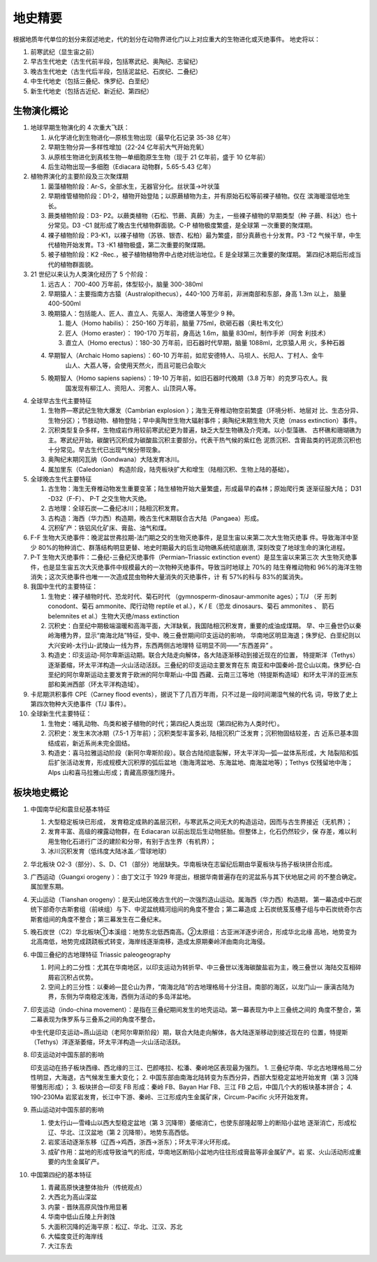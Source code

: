 地史精要
****************

根据地质年代单位的划分来叙述地史，代的划分在动物界进化门以上对应重大的生物进化或灭绝事件。
地史将以：

1. 前寒武纪（显生宙之前）
2. 早古生代地史（古生代前半段，包括寒武纪、奥陶纪、志留纪）
3. 晚古生代地史（古生代后半段，包括泥盆纪、石炭纪、二叠纪）
4. 中生代地史（包括三叠纪、侏罗纪、白垩纪）
5. 新生代地史（包括古近纪、新近纪、第四纪）

生物演化概论
===========================

1. 地球早期生物演化的 4 次重大飞跃：
   
   1. 从化学进化到生物进化—原核生物出现（最早化石记录 35-38 亿年）
   2. 早期生物分异—多样性增加（22-24 亿年前大气开始充氧）
   3. 从原核生物进化到真核生物—单细胞原生生物（现于 21 亿年前，盛于 10 亿年前）
   4. 后生动物出现—多细胞（Ediacara 动物群，5.65-5.43 亿年）

2. 植物界演化的主要阶段及三次聚煤期
   
   1. 菌藻植物阶段：Ar-S，全部水生，无器官分化。丝状藻→叶状藻
   2. 早期维管植物阶段：D1-2，植物开始登陆；以原蕨植物为主，并有原始石松等前裸子植物。仅在
      滨海暖湿低地生长。
   3. 蕨类植物阶段：D3- P2。以蕨类植物（石松、节蕨、真蕨）为主，一些裸子植物的早期类型（种
      子蕨、科达）也十分常见。D3 -C1 就形成了晚古生代植物群面貌。C-P 植物极度繁盛，是全球第
      一次重要的聚煤期。
   4. 裸子植物阶段：P3-K1，以裸子植物（苏铁、银杏、松柏）最为繁盛，部分真蕨也十分发育。P3 -T2
      气候干旱，中生代植物开始发育。T3 -K1 植物极盛，第二次重要的聚煤期。
   5. 被子植物阶段：K2 -Rec.，被子植物植物界中占绝对统治地位。E 是全球第三次重要的聚煤期。
      第四纪冰期后形成当代的植物群面貌。

3. 21 世纪以来认为人类演化经历了 5 个阶段：
   
   1. 远古人： 700-400 万年前，体型较小，脑量 300-380ml
   2. 早期猿人：主要指南方古猿（Australopithecus），440-100 万年前，非洲南部和东部，身高 1.3m 以上，
      脑量 400-500ml
   3. 晚期猿人：包括能人、匠人、直立人、先驱人、海德堡人等至少 9 种。
      
      1. 能人（Homo habilis）： 250-160 万年前，脑量 775ml，砍砸石器（奥杜韦文化）
      2. 匠人（Homo eraster）： 190-170 万年前，身高达 1.6m，脑量 830ml，制作手斧（阿舍
         利技术）
      3. 直立人（Homo erectus）：180-30 万年前，旧石器时代早期，脑量 1088ml，北京猿人用
         火，多种石器
   4. 早期智人（Archaic Homo sapiens）：60-10 万年前，如尼安德特人、马坝人、长阳人、丁村人、金牛
         山人、大荔人等，会使用天然火，而且可能已会取火
   5. 晚期智人（Homo sapiens sapiens）：19-10 万年前，如旧石器时代晚期（3.8 万年）的克罗马农人。我
         国发现有柳江人、资阳人、河套人、山顶洞人等。
4. 全球早古生代主要特征
   
   1. 生物界—寒武纪生物大爆发（Cambrian explosion ）；海生无脊椎动物空前繁盛（环境分析、地层对
      比、生态分异、生物分区）；节肢动物、植物登陆；早中奥陶世生物大辐射事件；奥陶纪末期生物大
      灭绝（mass extinction）事件。
   2. 沉积类型复杂多样，生物成岩作用较前寒武纪更为普遍，缺乏大型生物礁及介壳滩。以小型藻礁、
      古杯礁和珊瑚礁为主。寒武纪开始，碳酸钙沉积成为碳酸盐沉积主要部分。代表干热气候的紫红色
      泥质沉积、含膏盐类的钙泥质沉积也十分常见。早古生代已出现气候分带现象。
   3. 奥陶纪末期冈瓦纳（Gondwana）大陆发育冰川。
   4. 属加里东（Caledonian） 构造阶段，陆壳板块扩大和增生（陆相沉积、生物上陆的基础）。
5. 全球晚古生代主要特征
   
   1. 古生物：海生无脊椎动物发生重要变革；陆生植物开始大量繁盛，形成最早的森林；原始爬行类
      逐渐征服大陆； D31 -D32（F-F）、 P-T 之交生物大灭绝。
   2. 古地理：全球石炭—二叠纪冰川；陆相沉积发育。
   3. 古构造：海西（华力西）构造期，晚古生代末期联合古大陆（Pangaea）形成。
   4. 沉积矿产：铁铝风化矿床、膏盐、油气和煤。
6. F-F 生物大灭绝事件：晚泥盆世弗拉期-法门期之交的生物灭绝事件，是显生宙以来第二次大生物灭绝事
   件。导致海洋中至少 80%的物种消亡、群落结构明显更替、地史时期最大的后生动物礁系统彻底崩溃,
   深刻改变了地球生命的演化进程。
7. P-T 生物大灭绝事件：二叠纪-三叠纪灭绝事件（Permian–Triassic extinction event）是显生宙以来第三次
   大生物灭绝事件，也是显生宙五次大灭绝事件中规模最大的一次物种灭绝事件。导致当时地球上 70%的
   陆生脊椎动物和 96%的海洋生物消失；这次灭绝事件也唯一一次造成昆虫物种大量消失的灭绝事件，计
   有 57%的科与 83%的属消失。
8. 我国中生代的主要特征：
   
   1. 生物史：裸子植物时代、恐龙时代、菊石时代 （gymnosperm-dinosaur-ammonite ages）；T/J （牙
      形刺 conodont、菊石 ammonite、爬行动物 reptile et al.），K / E（恐龙 dinosaurs、菊石 ammonites 、
      箭石 belemnites et al.）生物大灭绝/mass extinction
   2. 沉积史：白垩纪中期极端温暖和高海平面，大洋缺氧，我国陆相沉积发育，重要的成油成煤期。
      早、中三叠世仍以秦岭海槽为界，显示“南海北陆”特征，受中、晚三叠世期间印支运动的影响，
      华南地区明显海退；侏罗纪、白垩纪则以大兴安岭-太行山-武陵山一线为界，东西两侧古地理特
      征明显不同——“东西差异” 。
   3. 构造史：印支运动-阿尔卑斯运动期。联合大陆走向解体，各大陆逐渐移动到接近现在的位置，
      特提斯洋（Tethys）逐渐萎缩，环太平洋构造—火山活动活跃。三叠纪的印支运动主要发育在东
      南亚和中国秦岭-昆仑山以南。侏罗纪-白垩纪的阿尔卑斯运动主要发育于欧洲的阿尔卑斯山-中国
      西藏、云南三江等地（特提斯构造域）和环太平洋的亚洲东部和美洲西部（环太平洋构造域）。
9. 卡尼期洪积事件 CPE（Carney flood events），据说下了几百万年雨，只不过是一段时间潮湿气候的代名
   词，导致了史上第四次物种大灭绝事件（T/J 事件）。
10. 全球新生代主要特征：
    
    1. 生物史：哺乳动物、鸟类和被子植物的时代；第四纪人类出现（第四纪称为人类时代）。
    2. 沉积史：发生末次冰期（7.5-1 万年前）；沉积类型丰富多彩, 陆相沉积广泛发育；沉积物固结较差，古
       近系已基本固结成岩，新近系尚未完全固结。 
    3. 构造史：喜马拉雅运动阶段（新阿尔卑斯阶段）。联合古陆彻底裂解，环太平洋沟—弧—盆体系形成，大
       陆裂陷和弧后扩张活动发育，形成规模大沉积厚的弧后盆地（渤海湾盆地、东海盆地、南海盆地等）；Tethys
       仅残留地中海；Alps 山和喜马拉雅山形成；青藏高原强烈隆升。

板块地史概论
===================

1. 中国南华纪和震旦纪基本特征
   
   1. 大型稳定板块已形成， 发育稳定成熟的盖层沉积，与寒武系之间无大的构造运动，因而与古生界接近（无机界）；
   2. 发育丰富、高级的裸露动物群，在 Ediacaran 以前出现后生动物胚胎。但整体上，化石仍然较少，保
      存差，难以利用生物化石进行广泛的建阶和分带，有别于古生界（有机界）；
   3. 冰川沉积发育（低纬度大陆冰盖／雪球地球）
2. 华北板块 O2-3（部分）、S、D、C1 （部分）地层缺失。华南板块在志留纪后期由华夏板块与扬子板块拼合形成。
3. 广西运动（Guangxi orogeny ）：由丁文江于 1929 年提出，根据华南普遍存在的泥盆系与其下伏地层之间
   的不整合确定。属加里东期。
4. 天山运动（Tianshan orogeny）：是天山地区晚古生代的一次强烈造山运动。属海西（华力西）构造期，
   第一幕造成中石炭统下部奇尔古斯套组（前峡组）与下、中泥盆统精河组间的角度不整合；第二幕造成
   上石炭统芨芨槽子组与中石炭统奇尔古斯套组间的角度不整合；第三幕发生在二叠纪末。
5. 晚石炭世（C2）华北板块①本溪组：地势东北低西南高。②太原组：古亚洲洋逐步闭合，形成华北北缘
   高地，地势变为北高南低，地势完成跷跷板式转变，海岸线逐渐南移，造成太原期秦岭洋由南向北海侵。
6. 中国三叠纪的古地理特征 Triassic paleogeography
   
   1. 时间上的二分性：尤其在华南地区，以印支运动为转折早、中三叠世以浅海碳酸盐岩为主，晚三叠世以
      海陆交互相碎屑岩沉积占优势。
   2. 空间上的三分性：以秦岭—昆仑山为界，“南海北陆”的古地理格局十分注目。南部的海区，以龙门山—
      康滇古陆为界，东侧为华南稳定浅海，西侧为活动的多岛洋盆地。

7. 印支运动（indo-china movement）：是指在三叠纪期间发生的地壳运动。第一幕表现为中上三叠统之间的
   角度不整合，第二幕表现为侏罗系与三叠系之间的角度不整合。
   
   中生代是印支运动~燕山运动（老阿尔卑斯阶段）期，联合大陆走向解体，各大陆逐渐移动到接近现在的
   位置，特提斯（Tethys）洋逐渐萎缩，环太平洋构造—火山活动活跃。

8. 印支运动对中国东部的影响
   
   印支运动在扬子板块西缘、西北缘的三江、巴颜喀拉、松潘、秦岭地区表现最为强烈。
   1. 三叠纪华南、华北古地理格局二分性明显，大海退，古气候发生重大变化；
   2. 中国东部由南海北陆转变为东西分异，西部大型稳定盆地开始发育（第 3 沉降带雏形形成）；
   3. 板块拼合—印支 FB 形成：秦岭 FB、Bayan Har FB、三江 FB 之后，中国几个大的板块基本拼合；
   4. 190-230Ma 岩浆岩发育，长江中下游、秦岭、三江形成内生金属矿床，Circum-Pacific 火环开始发育。
9. 燕山运动对中国东部的影响
   
   1. 使太行山—雪峰山以西大型稳定盆地（第 3 沉降带）萎缩消亡，也使东部隆起带上的断陷小盆地
      逐渐消亡，形成松辽、华北、江汉盆地（第 2 沉降带）。地势东高西低。
   2. 岩浆活动逐渐东移（辽西→鸡西，浙西→浙东）；环太平洋火环形成。
   3. 成矿作用：盆地的形成导致油气的形成，华南地区断陷小盆地内往往形成膏盐等非金属矿产。岩
      浆、火山活动形成重要的内生金属矿产。
10. 中国第四纪的基本特征
    
    1. 青藏高原快速整体抬升（传统观点）
    2. 大西北为高山深盆
    3. 内蒙 - 晋陕高原风蚀作用显著
    4. 华南中低山丘陵上升剥蚀
    5. 大面积沉降的近海平原：松辽、华北、江汉、苏北
    6. 大幅度变迁的海岸线
    7. 大江东去